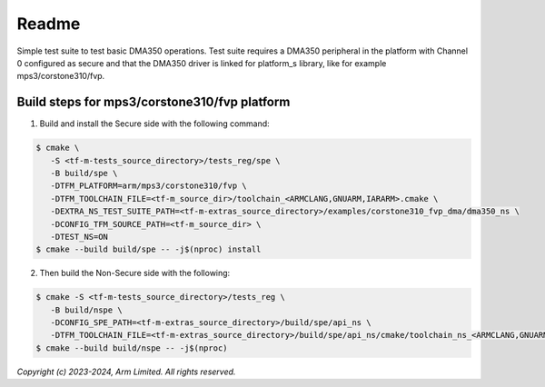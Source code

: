 ######
Readme
######

Simple test suite to test basic DMA350 operations. Test suite requires a DMA350
peripheral in the platform with Channel 0 configured as secure and that the
DMA350 driver is linked for platform_s library, like for example
mps3/corstone310/fvp.

**********************************************
Build steps for mps3/corstone310/fvp platform
**********************************************
1. Build and install the Secure side with the following command:

.. code-block:: bash

 $ cmake \
    -S <tf-m-tests_source_directory>/tests_reg/spe \
    -B build/spe \
    -DTFM_PLATFORM=arm/mps3/corstone310/fvp \
    -DTFM_TOOLCHAIN_FILE=<tf-m_source_dir>/toolchain_<ARMCLANG,GNUARM,IARARM>.cmake \
    -DEXTRA_NS_TEST_SUITE_PATH=<tf-m-extras_source_directory>/examples/corstone310_fvp_dma/dma350_ns \
    -DCONFIG_TFM_SOURCE_PATH=<tf-m_source_dir> \
    -DTEST_NS=ON
 $ cmake --build build/spe -- -j$(nproc) install

2. Then build the Non-Secure side with the following:

.. code-block:: bash

 $ cmake -S <tf-m-tests_source_directory>/tests_reg \
    -B build/nspe \
    -DCONFIG_SPE_PATH=<tf-m-extras_source_directory>/build/spe/api_ns \
    -DTFM_TOOLCHAIN_FILE=<tf-m-extras_source_directory>/build/spe/api_ns/cmake/toolchain_ns_<ARMCLANG,GNUARM,IARARM>.cmake
 $ cmake --build build/nspe -- -j$(nproc)


*Copyright (c) 2023-2024, Arm Limited. All rights reserved.*
